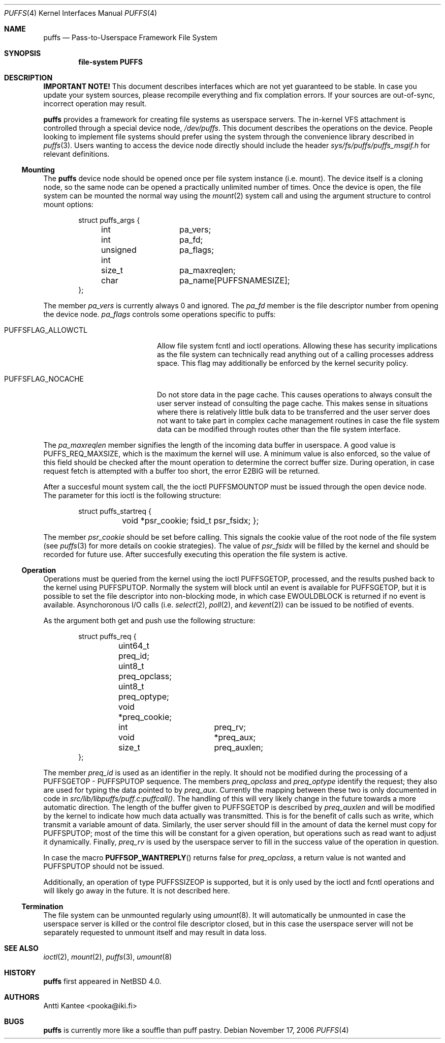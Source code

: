 .\"	$NetBSD: puffs.4,v 1.2 2006/11/17 18:00:20 pooka Exp $
.\"
.\" Copyright (c) 2006 Antti Kantee.  All rights reserved.
.\"
.\" Redistribution and use in source and binary forms, with or without
.\" modification, are permitted provided that the following conditions
.\" are met:
.\" 1. Redistributions of source code must retain the above copyright
.\"    notice, this list of conditions and the following disclaimer.
.\" 2. Redistributions in binary form must reproduce the above copyright
.\"    notice, this list of conditions and the following disclaimer in the
.\"    documentation and/or other materials provided with the distribution.
.\"
.\" THIS SOFTWARE IS PROVIDED BY THE AUTHOR AND CONTRIBUTORS ``AS IS'' AND
.\" ANY EXPRESS OR IMPLIED WARRANTIES, INCLUDING, BUT NOT LIMITED TO, THE
.\" IMPLIED WARRANTIES OF MERCHANTABILITY AND FITNESS FOR A PARTICULAR PURPOSE
.\" ARE DISCLAIMED.  IN NO EVENT SHALL THE AUTHOR OR CONTRIBUTORS BE LIABLE
.\" FOR ANY DIRECT, INDIRECT, INCIDENTAL, SPECIAL, EXEMPLARY, OR CONSEQUENTIAL
.\" DAMAGES (INCLUDING, BUT NOT LIMITED TO, PROCUREMENT OF SUBSTITUTE GOODS
.\" OR SERVICES; LOSS OF USE, DATA, OR PROFITS; OR BUSINESS INTERRUPTION)
.\" HOWEVER CAUSED AND ON ANY THEORY OF LIABILITY, WHETHER IN CONTRACT, STRICT
.\" LIABILITY, OR TORT (INCLUDING NEGLIGENCE OR OTHERWISE) ARISING IN ANY WAY
.\" OUT OF THE USE OF THIS SOFTWARE, EVEN IF ADVISED OF THE POSSIBILITY OF
.\" SUCH DAMAGE.
.\"
.Dd November 17, 2006
.Dt PUFFS 4
.Os
.Sh NAME
.Nm puffs
.Nd Pass-to-Userspace Framework File System
.Sh SYNOPSIS
.Cd "file-system PUFFS"
.Sh DESCRIPTION
.Sy IMPORTANT NOTE!
This document describes interfaces which are not yet guaranteed to be
stable.
In case you update your system sources, please recompile everything
and fix complation errors.
If your sources are out-of-sync, incorrect operation may result.
.Pp
.Nm
provides a framework for creating file systems as userspace servers.
The in-kernel VFS attachment is controlled through a special device
node,
.Pa /dev/puffs .
This document describes the operations on the device.
People looking to implement file systems should prefer using the
system through the convenience library described in
.Xr puffs 3 .
Users wanting to access the device node directly should include
the header
.Pa sys/fs/puffs/puffs_msgif.h
for relevant definitions.
.Ss Mounting
The
.Nm
device node should be opened once per file system instance (i.e. mount).
The device itself is a cloning node, so the same node can be opened
a practically unlimited number of times.
Once the device is open, the file system can be mounted the normal
way using the
.Xr mount 2
system call and using the argument structure to control mount options:
.Bd -literal -offset indent
struct puffs_args {
	int		pa_vers;
	int		pa_fd;
	unsigned int	pa_flags;
	size_t		pa_maxreqlen;
	char		pa_name[PUFFSNAMESIZE];
};
.Ed
.Pp
The member
.Va pa_vers
is currently always 0 and ignored.
The
.Va pa_fd
member is the file descriptor number from opening the device node.
.Va pa_flags
controls some operations specific to puffs:
.Bl -tag -width "PUFFSFLAG_ALLOWCTL"
.It Dv PUFFSFLAG_ALLOWCTL
Allow file system fcntl and ioctl operations.
Allowing these has security implications as the file system can
technically read anything out of a calling processes address space.
This flag may additionally be enforced by the kernel security policy.
.It Dv PUFFSFLAG_NOCACHE
Do not store data in the page cache.
This causes operations to always consult the user server instead of
consulting the page cache.
This makes sense in situations where there is relatively little
bulk data to be transferred and the user server does not want to take
part in complex cache management routines in case the file system data
can be modified through routes other than the file system interface.
.El
.Pp
The
.Va pa_maxreqlen
member signifies the length of the incoming data buffer in userspace.
A good value is
.Dv PUFFS_REQ_MAXSIZE ,
which is the maximum the kernel will use.  A minimum value is also
enforced, so the value of this field should be checked after the
mount operation to determine the correct buffer size.  During
operation, in case request fetch is attempted with a buffer too
short, the error
.Er E2BIG
will be returned.
.Pp
After a succesful mount system call, the the ioctl
.Dv PUFFSMOUNTOP
must be issued through the open device node.  The parameter for
this ioctl is the following structure:
.Bd -literal -offset indent
struct puffs_startreq {
	void    *psr_cookie; fsid_t  psr_fsidx; };
.Ed
.Pp
The member
.Va psr_cookie
should be set before calling.  This signals the cookie value of
the root node of the file system (see
.Xr puffs 3
for more details on cookie strategies).  The value of
.Va psr_fsidx
will be filled by the kernel and should be recorded for future use.
After succesfully executing this operation the file system is
active.
.Ss Operation
Operations must be queried from the kernel using the ioctl
.Dv PUFFSGETOP ,
processed, and the results pushed back to the kernel using
.Dv PUFFSPUTOP .
Normally the system will block until an event is available for
.Dv PUFFSGETOP ,
but it is possible to set the file descriptor into non-blocking
mode, in which case
.Er EWOULDBLOCK
is returned if no event is available.  Asynchoronous I/O calls
(i.e.
.Xr select 2 ,
.Xr poll 2 ,
and
.Xr kevent 2 )
can be issued to be notified of events.
.Pp
As the argument both get and push use the following structure:
.Bd -literal -offset indent
struct puffs_req {
	uint64_t        preq_id; uint8_t         preq_opclass;
	uint8_t         preq_optype; void            *preq_cookie;

	int		preq_rv;

	void		*preq_aux;
	size_t		preq_auxlen;
};
.Ed
.Pp
The member
.Va preq_id
is used as an identifier in the reply.
It should not be modified during the processing of a
.Dv PUFFSGETOP -
.Dv PUFFSPUTOP
sequence.
The members
.Va preq_opclass
and
.Va preq_optype
identify the request; they also are used for typing the data
pointed to by
.Va preq_aux .
Currently the mapping between these two is only documented in
code in
.Pa src/lib/libpuffs/puff.c:puffcall() .
The handling of this will very likely change in the future towards
a more automatic direction.
The length of the buffer given to
.Dv PUFFSGETOP
is described by
.Va preq_auxlen
and will be modified by the kernel to indicate how much data
actually was transmitted.
This is for the benefit of calls such as write, which transmit a
variable amount of data.
Similarly, the user server should fill in the amount of data the
kernel must copy for
.Dv PUFFSPUTOP ;
most of the time this will be constant for a given operation, but
operations such as read want to adjust it dynamically.
Finally,
.Va preq_rv
is used by the userspace server to fill in the success value of the
operation in question.
.Pp
In case the macro
.Fn PUFFSOP_WANTREPLY
returns false for
.Va preq_opclass ,
a return value is not wanted and
.Dv PUFFSPUTOP
should not be issued.
.Pp
Additionally, an operation of type
.Dv PUFFSSIZEOP
is supported, but it is only used by the ioctl and fcntl operations
and will likely go away in the future.
It is not described here.
.Ss Termination
The file system can be unmounted regularly using
.Xr umount 8 .
It will automatically be unmounted in case the userspace server is
killed or the control file descriptor closed, but in this case the
userspace server will not be separately requested to unmount itself
and may result in data loss.
.Sh SEE ALSO
.Xr ioctl 2 ,
.Xr mount 2 ,
.Xr puffs 3 ,
.Xr umount 8
.Sh HISTORY
.Nm
first appeared in
.Nx 4.0 .
.Sh AUTHORS
.An Antti Kantee Aq pooka@iki.fi
.Sh BUGS
.Nm
is currently more like a souffle than puff pastry.
